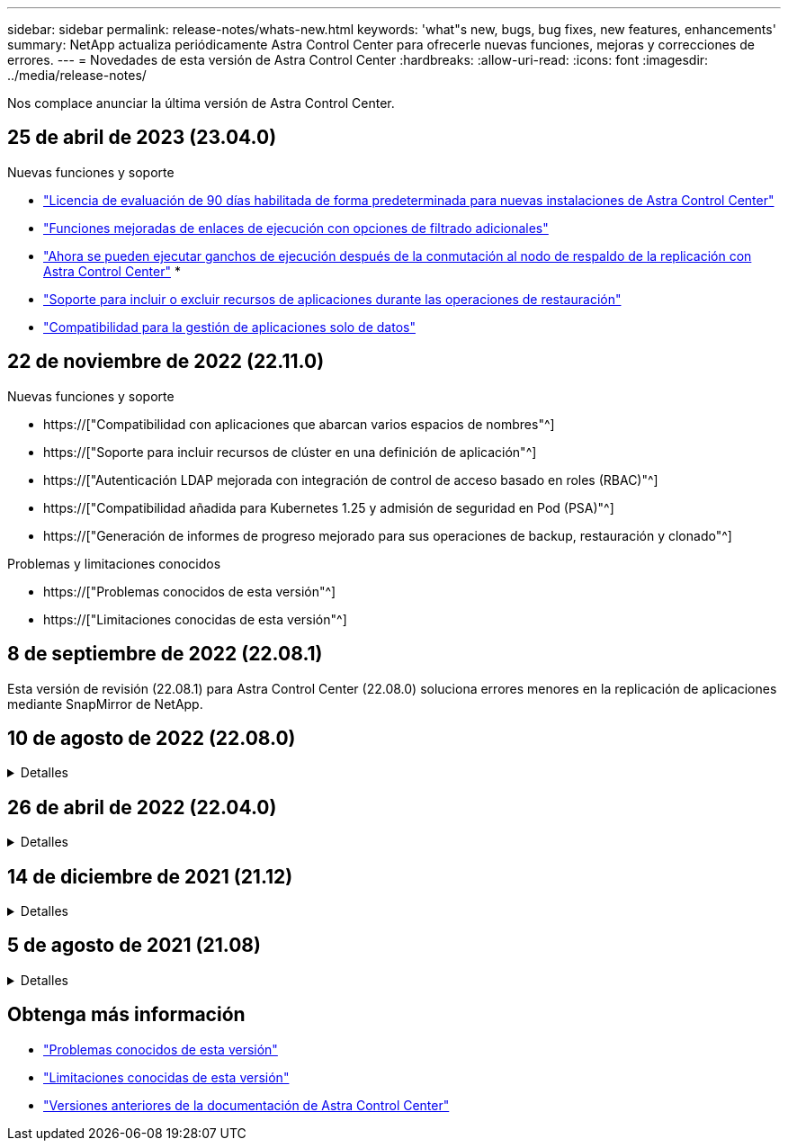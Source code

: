---
sidebar: sidebar 
permalink: release-notes/whats-new.html 
keywords: 'what"s new, bugs, bug fixes, new features, enhancements' 
summary: NetApp actualiza periódicamente Astra Control Center para ofrecerle nuevas funciones, mejoras y correcciones de errores. 
---
= Novedades de esta versión de Astra Control Center
:hardbreaks:
:allow-uri-read: 
:icons: font
:imagesdir: ../media/release-notes/


[role="lead"]
Nos complace anunciar la última versión de Astra Control Center.



== 25 de abril de 2023 (23.04.0)

.Nuevas funciones y soporte
* link:../concepts/licensing.html["Licencia de evaluación de 90 días habilitada de forma predeterminada para nuevas instalaciones de Astra Control Center"^]
* link:../use/execution-hooks.html["Funciones mejoradas de enlaces de ejecución con opciones de filtrado adicionales"^]
* link:../use/execution-hooks.html["Ahora se pueden ejecutar ganchos de ejecución después de la conmutación al nodo de respaldo de la replicación con Astra Control Center"^]
* 
* link:../use/restore-apps.html#filter-resources-during-an-application-restore["Soporte para incluir o excluir recursos de aplicaciones durante las operaciones de restauración"^]
* link:../use/manage-apps.html["Compatibilidad para la gestión de aplicaciones solo de datos"]




== 22 de noviembre de 2022 (22.11.0)

.Nuevas funciones y soporte
* https://["Compatibilidad con aplicaciones que abarcan varios espacios de nombres"^]
* https://["Soporte para incluir recursos de clúster en una definición de aplicación"^]
* https://["Autenticación LDAP mejorada con integración de control de acceso basado en roles (RBAC)"^]
* https://["Compatibilidad añadida para Kubernetes 1.25 y admisión de seguridad en Pod (PSA)"^]
* https://["Generación de informes de progreso mejorado para sus operaciones de backup, restauración y clonado"^]


.Problemas y limitaciones conocidos
* https://["Problemas conocidos de esta versión"^]
* https://["Limitaciones conocidas de esta versión"^]




== 8 de septiembre de 2022 (22.08.1)

Esta versión de revisión (22.08.1) para Astra Control Center (22.08.0) soluciona errores menores en la replicación de aplicaciones mediante SnapMirror de NetApp.



== 10 de agosto de 2022 (22.08.0)

.Detalles
[%collapsible]
====
.Nuevas funciones y soporte
* https://["Replicación de aplicaciones con la tecnología SnapMirror de NetApp"^]
* https://["Flujo de trabajo de gestión de aplicaciones mejorado"^]
* https://["Mejora la funcionalidad de enlaces de ejecución propios"^]
+

NOTE: En esta versión, NetApp proporcionó los enlaces predeterminados de ejecución de copias Snapshot y posteriores a ellas para aplicaciones específicas. Si actualiza a esta versión y no proporciona sus propios enlaces de ejecución para instantáneas, Astra Control sólo realizará instantáneas coherentes con los fallos. Visite la https://["Verda de NetApp"^] Repositorio de GitHub para secuencias de comandos de gancho de ejecución de muestra que puede modificar para ajustarse a su entorno.

* https://["Soporte para VMware Tanzu Kubernetes Grid Integrated Edition (TKGI)"^]
* https://["Compatibilidad con Google Anthos"^]
* https://["Configuración de LDAP (mediante la API Astra Control)"^]


.Problemas y limitaciones conocidos
* https://["Problemas conocidos de esta versión"^]
* https://["Limitaciones conocidas de esta versión"^]


====


== 26 de abril de 2022 (22.04.0)

.Detalles
[%collapsible]
====
.Nuevas funciones y soporte
* https://["Control de acceso basado en roles (RBAC) del espacio de nombres"^]
* https://["Compatibilidad con Cloud Volumes ONTAP"^]
* https://["Habilitación de entrada genérica para Astra Control Center"^]
* https://["Desmontaje de la cuchara del control Astra"^]
* https://["Soporte para la cartera de tanzu de VMware"^]


.Problemas y limitaciones conocidos
* https://["Problemas conocidos de esta versión"^]
* https://["Limitaciones conocidas de esta versión"^]


====


== 14 de diciembre de 2021 (21.12)

.Detalles
[%collapsible]
====
.Nuevas funciones y soporte
* https://["Restauración de aplicaciones"^]
* https://["Ganchos de ejecución"^]
* https://["Soporte para aplicaciones implementadas con operadores con ámbito de espacio de nombres"^]
* https://["Compatibilidad adicional para upstream Kubernetes y Rancher"^]
* https://["Actualizaciones de Astra Control Center"^]
* https://["Opción Red Hat OperatorHub para la instalación"^]


.Problemas resueltos
* https://["Se han resuelto problemas para esta versión"^]


.Problemas y limitaciones conocidos
* https://["Problemas conocidos de esta versión"^]
* https://["Limitaciones conocidas de esta versión"^]


====


== 5 de agosto de 2021 (21.08)

.Detalles
[%collapsible]
====
Lanzamiento inicial de Astra Control Center.

* https://["Qué es"^]
* https://["Comprensión de la arquitectura y los componentes"^]
* https://["Qué se necesita para empezar"^]
* https://["Instale"^] y.. https://["configuración"^]
* https://["Gestione"^] y.. https://["proteger"^] aplicaciones
* https://["Gestionar bloques"^] y.. https://["back-ends de almacenamiento"^]
* https://["Gestionar cuentas"^]
* https://["Automatización con API"^]


====


== Obtenga más información

* link:../release-notes/known-issues.html["Problemas conocidos de esta versión"]
* link:../release-notes/known-limitations.html["Limitaciones conocidas de esta versión"]
* link:../acc-earlier-versions.html["Versiones anteriores de la documentación de Astra Control Center"]

